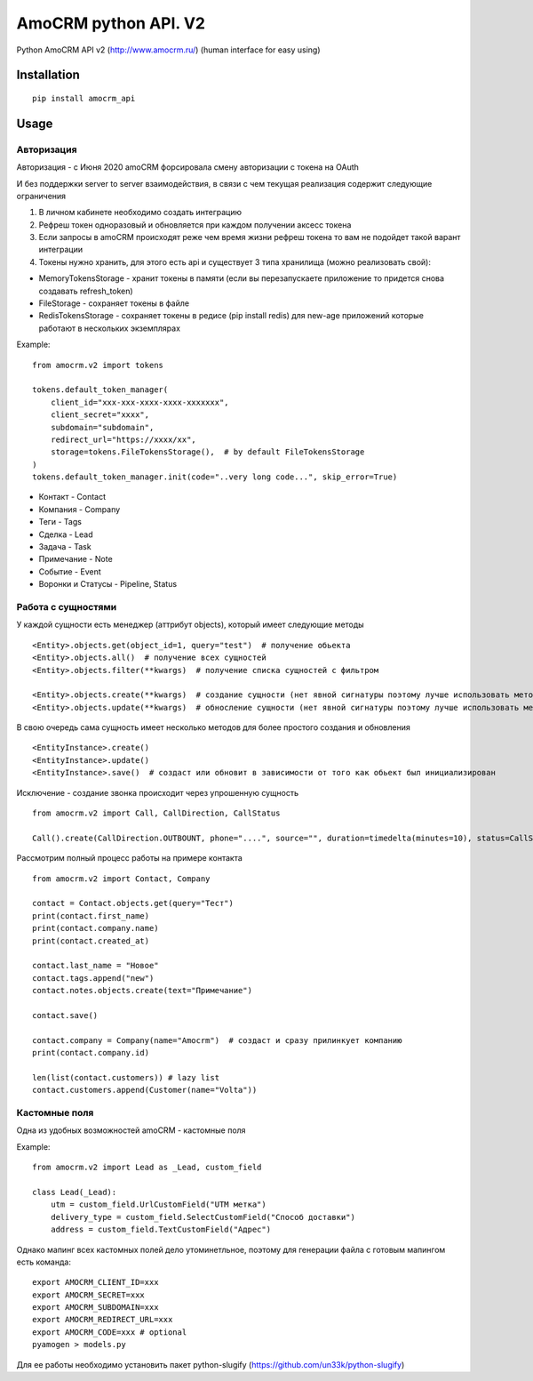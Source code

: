 ===============================
AmoCRM python API. V2
===============================

.. image:: https://travis-ci.org/Krukov/amocrm_api.svg?branch=master
    :target: https://travis-ci.org/Krukov/amocrm_api
.. image:: https://img.shields.io/coveralls/Krukov/amocrm_api.svg
    :target: https://coveralls.io/r/Krukov/amocrm_api


Python AmoCRM API v2 (http://www.amocrm.ru/) (human interface for easy using)


Installation
============

::

    pip install amocrm_api

Usage
=====

Авторизация
-----------

Авторизация - с Июня 2020 amoCRM форсировала смену авторизации с токена на OAuth

И без поддержки server to server взаимодействия, в связи с чем текущая реализация содержит следующие ограничения

1. В личном кабинете необходимо создать интеграцию
2. Рефреш токен одноразовый и обновляется при каждом получении аксесс токена
3. Ecли запросы в amoCRM происходят реже чем время жизни рефреш токена то вам не подойдет такой варант интеграции
4. Токены нужно хранить, для этого есть api и существует 3 типа хранилища (можно реализовать свой):

- MemoryTokensStorage - хранит токены в памяти (если вы перезапускаете приложение то придется снова создавать refresh_token)
- FileStorage - сохраняет токены в файле
- RedisTokensStorage - сохраняет токены в редисе (pip install redis) для new-age приложений которые работают в нескольких экземплярах

Example::

    from amocrm.v2 import tokens

    tokens.default_token_manager(
        client_id="xxx-xxx-xxxx-xxxx-xxxxxxx",
        client_secret="xxxx",
        subdomain="subdomain",
        redirect_url="https://xxxx/xx",
        storage=tokens.FileTokensStorage(),  # by default FileTokensStorage
    )
    tokens.default_token_manager.init(code="..very long code...", skip_error=True)


- Контакт - Contact
- Компания  - Company
- Теги - Tags
- Сделка - Lead
- Задача - Task
- Примечание - Note
- Событие - Event
- Воронки и Статусы - Pipeline, Status

Работа с сущностями
--------------------

У каждой сущности есть менеджер (аттрибут objects), который имеет следующие методы

::

    <Entity>.objects.get(object_id=1, query="test")  # получение обьекта
    <Entity>.objects.all()  # получение всех сущностей
    <Entity>.objects.filter(**kwargs)  # получение списка сущностей с фильтром

    <Entity>.objects.create(**kwargs)  # создание сущности (нет явной сигнатуры поэтому лучше использовать метод create самой сущности)
    <Entity>.objects.update(**kwargs)  # обносление сущности (нет явной сигнатуры поэтому лучше использовать метод update самой сущности)

В свою очередь сама сущность имеет несколько методов для более простого создания и обновления

::

    <EntityInstance>.create()
    <EntityInstance>.update()
    <EntityInstance>.save()  # создаст или обновит в зависимости от того как обьект был инициализирован

Исключение - создание звонка происходит через упрошенную сущность
::

    from amocrm.v2 import Call, CallDirection, CallStatus

    Call().create(CallDirection.OUTBOUNT, phone="....", source="", duration=timedelta(minutes=10), status=CallStatus.CALL_LATER, created_by=manager)


Рассмотрим полный процесс работы на примере контакта

::

    from amocrm.v2 import Contact, Company

    contact = Contact.objects.get(query="Тест")
    print(contact.first_name)
    print(contact.company.name)
    print(contact.created_at)

    contact.last_name = "Новое"
    contact.tags.append("new")
    contact.notes.objects.create(text="Примечание")

    contact.save()

    contact.company = Company(name="Amocrm")  # создаст и сразу прилинкует компанию
    print(contact.company.id)

    len(list(contact.customers)) # lazy list
    contact.customers.append(Customer(name="Volta"))


Кастомные поля
--------------

Одна из удобных возможностей amoCRM  - кастомные поля

Example::

    from amocrm.v2 import Lead as _Lead, custom_field

    class Lead(_Lead):
        utm = custom_field.UrlCustomField("UTM метка")
        delivery_type = custom_field.SelectCustomField("Способ доставки")
        address = custom_field.TextCustomField("Адрес")


Однако мапинг всех кастомных полей дело утоминетльное,
поэтому для генерации файла с готовым мапингом есть команда::

    export AMOCRM_CLIENT_ID=xxx
    export AMOCRM_SECRET=xxx
    export AMOCRM_SUBDOMAIN=xxx
    export AMOCRM_REDIRECT_URL=xxx
    export AMOCRM_CODE=xxx # optional
    pyamogen > models.py

Для ее работы необходимо установить пакет python-slugify (https://github.com/un33k/python-slugify)
